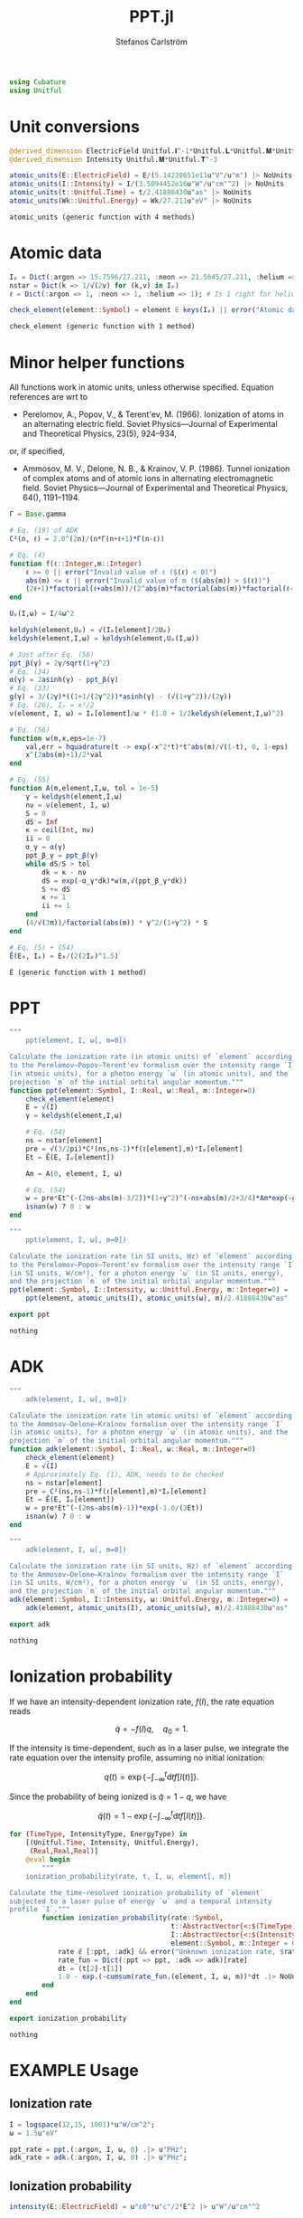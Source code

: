 #+TITLE: PPT.jl
#+AUTHOR: Stefanos Carlström
#+EMAIL: stefanos.carlstrom@gmail.com

#+PROPERTY: header-args:julia :session *julia-PPT*

#+BEGIN_SRC julia
  using Cubature
  using Unitful
#+END_SRC

#+RESULTS:
: nothing

* Unit conversions
  #+BEGIN_SRC julia
    @derived_dimension ElectricField Unitful.𝐈^-1*Unitful.𝐋*Unitful.𝐌*Unitful.𝐓^-3
    @derived_dimension Intensity Unitful.𝐌*Unitful.𝐓^-3

    atomic_units(E::ElectricField) = E/(5.14220651e11u"V"/u"m") |> NoUnits
    atomic_units(I::Intensity) = I/(3.5094452e16u"W"/u"cm"^2) |> NoUnits
    atomic_units(t::Unitful.Time) = t/2.41888430u"as" |> NoUnits
    atomic_units(Wk::Unitful.Energy) = Wk/27.211u"eV" |> NoUnits
  #+END_SRC

  #+RESULTS:
  : atomic_units (generic function with 4 methods)

* Atomic data
  #+BEGIN_SRC julia
    Iₚ = Dict(:argon => 15.7596/27.211, :neon => 21.5645/27.211, :helium => 24.587387/27.211)
    nstar = Dict(k => 1/√(2v) for (k,v) in Iₚ)
    ℓ = Dict(:argon => 1, :neon => 1, :helium => 1); # Is 1 right for helium?

    check_element(element::Symbol) = element ∈ keys(Iₚ) || error("Atomic data not present for element $(element)")
  #+END_SRC

  #+RESULTS:
  : check_element (generic function with 1 method)

* Minor helper functions
  All functions work in atomic units, unless otherwise
  specified. Equation references are wrt to

  - Perelomov, A., Popov, V., & Terent'ev, M. (1966). Ionization of
    atoms in an alternating electric field. Soviet Physics---Journal of
    Experimental and Theoretical Physics, 23(5), 924–934,

  or, if specified,

  - Ammosov, M. V., Delone, N. B., & Krainov, V. P. (1986). Tunnel
    ionization of complex atoms and of atomic ions in alternating
    electromagnetic field. Soviet Physics---Journal of Experimental and
    Theoretical Physics, 64(), 1191–1194.

  #+BEGIN_SRC julia
    Γ = Base.gamma

    # Eq. (19) of ADK
    C²(n, ℓ) = 2.0^(2n)/(n*Γ(n+ℓ+1)*Γ(n-ℓ))

    # Eq. (4)
    function f(ℓ::Integer,m::Integer)
        ℓ >= 0 || error("Invalid value of ℓ ($(ℓ) < 0)")
        abs(m) <= ℓ || error("Invalid value of m ($(abs(m)) > $(ℓ))")
        (2ℓ+1)*factorial(ℓ+abs(m))/(2^abs(m)*factorial(abs(m))*factorial(ℓ-abs(m)))
    end

    Uₚ(I,ω) = I/4ω^2

    keldysh(element,Uₚ) = √(Iₚ[element]/2Uₚ)
    keldysh(element,I,ω) = keldysh(element,Uₚ(I,ω))

    # Just after Eq. (56)
    ppt_β(γ) = 2γ/sqrt(1+γ^2)
    # Eq. (34)
    α(γ) = 2asinh(γ) - ppt_β(γ)
    # Eq. (33)
    g(γ) = 3/(2γ)*((1+1/(2γ^2))*asinh(γ) - (√(1+γ^2))/(2γ))
    # Eq. (26), Iₚ = κ²/2
    ν(element, I, ω) = Iₚ[element]/ω * (1.0 + 1/2keldysh(element,I,ω)^2)

    # Eq. (56)
    function w(m,x,eps=1e-7)
        val,err = hquadrature(t -> exp(-x^2*t)*t^abs(m)/√(1-t), 0, 1-eps)
        x^(2abs(m)+1)/2*val
    end

    # Eq. (55)
    function A(m,element,I,ω, tol = 1e-5)
        γ = keldysh(element,I,ω)
        nν = ν(element, I, ω)
        S = 0
        dS = Inf
        κ = ceil(Int, nν)
        ii = 0
        α_γ = α(γ)
        ppt_β_γ = ppt_β(γ)
        while dS/S > tol
            dk = κ - nν
            dS = exp(-α_γ*dk)*w(m,√(ppt_β_γ*dk))
            S += dS
            κ += 1
            ii += 1
        end
        (4/√(3π))/factorial(abs(m)) * γ^2/(1+γ^2) * S
    end

    # Eq. (5) + (54)
    Ẽ(E₀, Iₚ) = E₀/(2(2Iₚ)^1.5)
  #+END_SRC

  #+RESULTS:
  : Ẽ (generic function with 1 method)

* PPT
  #+BEGIN_SRC julia
    """
        ppt(element, I, ω[, m=0])

    Calculate the ionization rate (in atomic units) of `element` according
    to the Perelomov–Popov–Terent'ev formalism over the intensity range `I`
    (in atomic units), for a photon energy `ω` (in atomic units), and the
    projection `m` of the initial orbital angular momentum."""
    function ppt(element::Symbol, I::Real, ω::Real, m::Integer=0)
        check_element(element)
        E = √(I)
        γ = keldysh(element,I,ω)

        # Eq. (54)
        ns = nstar[element]
        pre = √(3/2pi)*C²(ns,ns-1)*f(ℓ[element],m)*Iₚ[element]
        Et = Ẽ(E, Iₚ[element])

        Am = A(0, element, I, ω)

        # Eq. (54)
        w = pre*Et^(-(2ns-abs(m)-3/2))*(1+γ^2)^(-ns+abs(m)/2+3/4)*Am*exp(-g(γ)/(3Et))
        isnan(w) ? 0 : w
    end

    """
        ppt(element, I, ω[, m=0])

    Calculate the ionization rate (in SI units, Hz) of `element` according
    to the Perelomov–Popov–Terent'ev formalism over the intensity range `I`
    (in SI units, W/cm²), for a photon energy `ω` (in SI units, energy),
    and the projection `m` of the initial orbital angular momentum."""
    ppt(element::Symbol, I::Intensity, ω::Unitful.Energy, m::Integer=0) =
        ppt(element, atomic_units(I), atomic_units(ω), m)/2.41888430u"as" |> u"Hz"

    export ppt
  #+END_SRC

  #+RESULTS:
  : nothing

* ADK
  #+BEGIN_SRC julia
    """
        adk(element, I, ω[, m=0])

    Calculate the ionization rate (in atomic units) of `element` according
    to the Ammosov–Delone–Kraĭnov formalism over the intensity range `I`
    (in atomic units), for a photon energy `ω` (in atomic units), and the
    projection `m` of the initial orbital angular momentum."""
    function adk(element::Symbol, I::Real, ω::Real, m::Integer=0)
        check_element(element)
        E = √(I)
        # Approximately Eq. (1), ADK, needs to be checked
        ns = nstar[element]
        pre = C²(ns,ns-1)*f(ℓ[element],m)*Iₚ[element]
        Et = Ẽ(E, Iₚ[element])
        w = pre*Et^(-(2ns-abs(m)-1))*exp(-1.0/(3Et))
        isnan(w) ? 0 : w
    end

    """
        adk(element, I, ω[, m=0])

    Calculate the ionization rate (in SI units, Hz) of `element` according
    to the Ammosov–Delone–Kraĭnov formalism over the intensity range `I`
    (in SI units, W/cm²), for a photon energy `ω` (in SI units, energy),
    and the projection `m` of the initial orbital angular momentum."""
    adk(element::Symbol, I::Intensity, ω::Unitful.Energy, m::Integer=0) =
        adk(element, atomic_units(I), atomic_units(ω), m)/2.41888430u"as" |> u"Hz"

    export adk
  #+END_SRC

  #+RESULTS:
  : nothing

* Ionization probability
  If we have an intensity-dependent ionization rate, \(f(I)\), the
  rate equation reads

  \[\dot{q} = -f(I)q,\quad q_0=1.\]

  If the intensity is time-dependent, such as in a laser pulse, we
  integrate the rate equation over the intensity profile, assuming no
  initial ionization:

  \[q(t) =
  \exp\left\{
  -\int_{-\infty}^t\mathrm{d}t f[I(t)]
  \right\}.\]

  Since the probability of being ionized is \(\tilde{q} = 1 - q\), we
  have

  \[\tilde{q}(t) = 1 - \exp\left\{
  -\int_{-\infty}^t\mathrm{d}t f[I(t)]
  \right\}.\]

  #+BEGIN_SRC julia
    for (TimeType, IntensityType, EnergyType) in
        [(Unitful.Time, Intensity, Unitful.Energy),
         (Real,Real,Real)]
        @eval begin
            """
        ionization_probability(rate, t, I, ω, element[, m])

    Calculate the time-resolved ionization probability of `element`
    subjected to a laser pulse of energy `ω` and a temporal intensity
    profile `I`."""
            function ionization_probability(rate::Symbol,
                                            t::AbstractVector{<:$(TimeType)},
                                            I::AbstractVector{<:$(IntensityType)}, ω::$(EnergyType),
                                            element::Symbol, m::Integer = 0)
                rate ∉ [:ppt, :adk] && error("Unknown ionization rate, $rate")
                rate_fun = Dict(:ppt => ppt, :adk => adk)[rate]
                dt = (t[2]-t[1])
                1.0 - exp.(-cumsum(rate_fun.(element, I, ω, m))*dt .|> NoUnits)
            end
        end
    end

    export ionization_probability
  #+END_SRC

  #+RESULTS:
  : nothing

* EXAMPLE Usage
** Ionization rate
   #+BEGIN_SRC julia
     I = logspace(12,15, 1001)*u"W/cm^2";
     ω = 1.5u"eV"

     ppt_rate = ppt.(:argon, I, ω, 0) .|> u"PHz";
     adk_rate = adk.(:argon, I, ω, 0) .|> u"PHz";
   #+END_SRC

   #+RESULTS:

   #+BEGIN_SRC julia :exports results :results value file
     using PyPlot
     import Jagot.plotting: no_tick_labels

     function savefig_f(filename)
         path = joinpath("..", "figures", "$(filename).svg")
         mkpath(dirname(path))
         savefig(path, transparent=true)
         path
     end

     figure("Ionization rate")
     clf()
     loglog(I./u"W/cm^2" .|> NoUnits, ppt_rate./u"PHz" .|> NoUnits, label="PPT")
     yl = ylim()
     loglog(I./u"W/cm^2" .|> NoUnits, adk_rate./u"PHz" .|> NoUnits, label="ADK")
     ylim(yl...)
     xlabel(L"Intensity [W/cm$^2$]")
     ylabel("Rate [PHz]")
     legend()
     title(L"Ionization rate of argon in by $\hbar\omega$ = 1.5 eV")
     tight_layout()
     savefig_f("ion-rate")
   #+END_SRC

   #+RESULTS:
   [[file:../figures/ion-rate.svg]]

** Ionization probability
   #+BEGIN_SRC julia
     intensity(E::ElectricField) = u"ε0"*u"c"/2*E^2 |> u"W"/u"cm"^2

     t = linspace(-1,1,1001)*10u"fs"
     ω = 1.5u"eV"

     τ = 6u"fs"
     σ = τ/(2*√(2log(2)))

     E = 6e10u"V/m" * exp.(-t.^2./2σ^2) .* sin.(ω*t/u"ħ");
     I = intensity.(E);
     ppt_prob = ionization_probability(:ppt, t, I, ω, :argon);
     adk_prob = ionization_probability(:adk, t, I, ω, :argon);
   #+END_SRC

   #+RESULTS:

   #+BEGIN_SRC julia :exports results :results value file
     figure("ionization probability")
     clf()
     subplot(311)
     plot(t./u"fs" .|> NoUnits, E./u"V/m" .|> NoUnits)
     no_tick_labels()
     ylabel(L"$E$ [V/m]")
     subplot(312)
     plot(t./u"fs" .|> NoUnits, I./u"W/cm^2" .|> NoUnits)
     no_tick_labels()
     ylabel(L"$I$ [W/cm$^2$]")
     subplot(313)
     plot(t./u"fs" .|> NoUnits, ppt_prob, label="PPT")
     plot(t./u"fs" .|> NoUnits, adk_prob, label="ADK")
     legend()
     xlabel(L"$t$ [fs]")
     ylabel("Ionization probability")
     savefig_f("ionization-probability")
   #+END_SRC

   #+RESULTS:
   [[file:../figures/ionization-probability.svg]]
